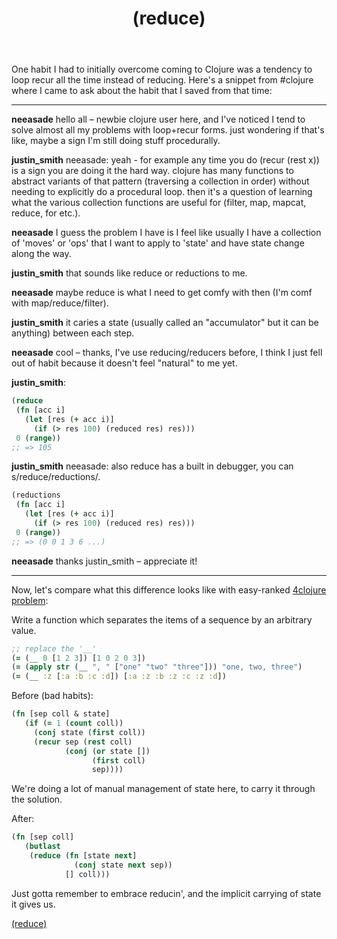 #+title: (reduce)
#+pubdate: <2020-11-04>

#+OPTIONS: ^:nil

One habit I had to initially overcome coming to Clojure was a tendency to loop recur all the time instead of reducing. Here's a snippet from #clojure where I came to ask about the habit that I saved from that time:

------

*neeasade* hello all -- newbie clojure user here, and I've noticed I tend to solve almost all my problems with loop+recur forms.
just wondering if that's like, maybe a sign I'm still doing stuff procedurally.

*justin_smith* neeasade: yeah - for example any time you do (recur (rest x)) is a sign you are doing it the hard way.
clojure has many functions to abstract variants of that pattern (traversing a collection in order) without needing to explicitly do a procedural loop.
then it's a question of learning what the various collection functions are useful for (filter, map, mapcat, reduce, for etc.).

*neeasade* I guess the problem I have is I feel like usually I have a collection of 'moves' or 'ops' that I want to apply to 'state' and have state change along the way.

*justin_smith* that sounds like reduce or reductions to me.

*neeasade* maybe reduce is what I need to get comfy with then (I'm comf with map/reduce/filter).

*justin_smith* it caries a state (usually called an "accumulator" but it can be anything) between each step.

*neeasade* cool -- thanks, I've use reducing/reducers before, I think I just fell out of habit because it doesn't feel "natural" to me yet.

*justin_smith*:
#+begin_src clojure
(reduce
 (fn [acc i]
   (let [res (+ acc i)]
     (if (> res 100) (reduced res) res)))
 0 (range))
;; => 105
#+end_src

*justin_smith* neeasade: also reduce has a built in debugger, you can s/reduce/reductions/.
#+begin_src clojure
(reductions
 (fn [acc i]
   (let [res (+ acc i)]
     (if (> res 100) (reduced res) res)))
 0 (range))
;; => (0 0 1 3 6 ...)
#+end_src

*neeasade* thanks justin_smith -- appreciate it!

-----

Now, let's compare what this difference looks like with easy-ranked [[http://www.4clojure.com/problem/40][4clojure problem]]:

Write a function which separates the items of a sequence by an arbitrary value.

#+begin_src clojure
;; replace the '__'
(= (__ 0 [1 2 3]) [1 0 2 0 3])
(= (apply str (__ ", " ["one" "two" "three"])) "one, two, three")
(= (__ :z [:a :b :c :d]) [:a :z :b :z :c :z :d])
#+end_src

Before (bad habits):

#+begin_src clojure
(fn [sep coll & state]
   (if (= 1 (count coll))
     (conj state (first coll))
     (recur sep (rest coll)
            (conj (or state [])
                  (first coll)
                  sep))))
#+end_src

We're doing a lot of manual management of state here, to carry it through the solution.

After:

#+begin_src clojure
(fn [sep coll]
   (butlast
    (reduce (fn [state next]
              (conj state next sep))
            [] coll)))
#+end_src

Just gotta remember to embrace reducin', and the implicit carrying of state it gives us.

#+begin_center
[[https://clojuredocs.org/clojure.core/reduce][(reduce)]]
#+end_center
